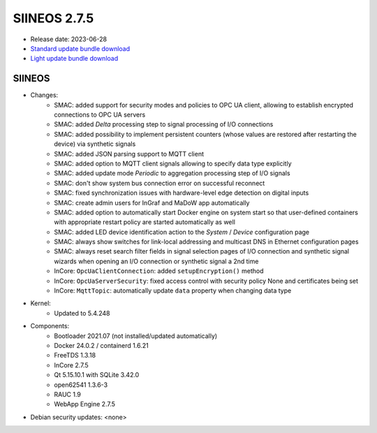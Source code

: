 SIINEOS 2.7.5
=============

* Release date: 2023-06-28
* `Standard update bundle download <https://download.inhub.de/siineos/updates/siineos-standard-armhf-update-v2.7.5.raucb>`_
* `Light update bundle download <https://download.inhub.de/siineos/updates/siineos-light-armhf-update-v2.7.5.raucb>`_

SIINEOS
-------

* Changes:
    - SMAC: added support for security modes and policies to OPC UA client, allowing to establish encrypted connections to OPC UA servers
    - SMAC: added *Delta* processing step to signal processing of I/O connections
    - SMAC: added possibility to implement persistent counters (whose values are restored after restarting the device) via synthetic signals
    - SMAC: added JSON parsing support to MQTT client
    - SMAC: added option to MQTT client signals allowing to specify data type explicitly
    - SMAC: added update mode *Periodic* to aggregation processing step of I/O signals
    - SMAC: don't show system bus connection error on successful reconnect
    - SMAC: fixed synchronization issues with hardware-level edge detection on digital inputs
    - SMAC: create admin users for InGraf and MaDoW app automatically
    - SMAC: added option to automatically start Docker engine on system start so that user-defined containers with appropriate restart policy are started automatically as well
    - SMAC: added LED device identification action to the *System* / *Device* configuration page
    - SMAC: always show switches for link-local addressing and multicast DNS in Ethernet configuration pages
    - SMAC: always reset search filter fields in signal selection pages of I/O connection and synthetic signal wizards when opening an I/O connection or synthetic signal a 2nd time
    - InCore: ``OpcUaClientConnection``: added ``setupEncryption()`` method
    - InCore: ``OpcUaServerSecurity``: fixed access control with security policy None and certificates being set
    - InCore: ``MqttTopic``: automatically update ``data`` property when changing data type
* Kernel:
    - Updated to 5.4.248
* Components:
    - Bootloader 2021.07 (not installed/updated automatically)
    - Docker 24.0.2 / containerd 1.6.21
    - FreeTDS 1.3.18
    - InCore 2.7.5
    - Qt 5.15.10.1 with SQLite 3.42.0
    - open62541 1.3.6-3
    - RAUC 1.9
    - WebApp Engine 2.7.5
* Debian security updates: <none>
